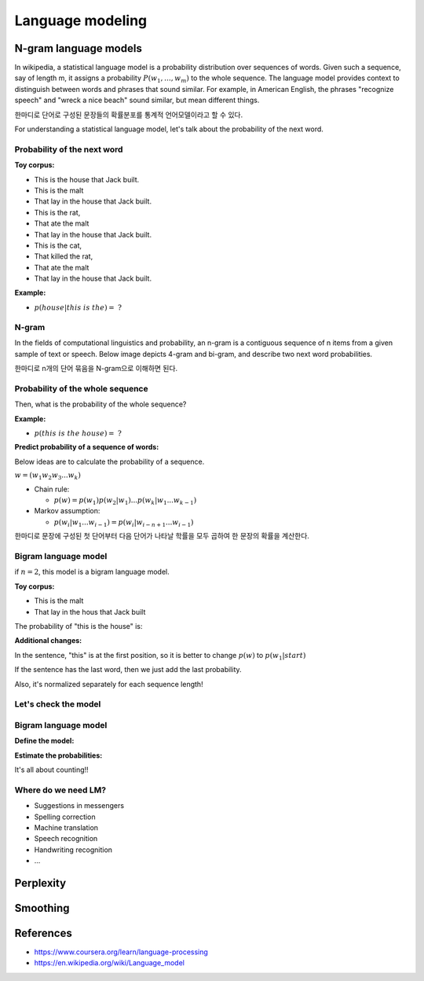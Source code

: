 Language modeling
==================

=======================
N-gram language models
=======================

In wikipedia, a statistical language model is a probability distribution over sequences of words. Given such a sequence, say of length m, it assigns a probability :math:`\displaystyle P(w_{1},\ldots ,w_{m})` to the whole sequence. The language model provides context to distinguish between words and phrases that sound similar. For example, in American English, the phrases "recognize speech" and "wreck a nice beach" sound similar, but mean different things.

한마디로 단어로 구성된 문장들의 확률분포를 통계적 언어모델이라고 할 수 있다.

For understanding a statistical language model, let's talk about the probability of the next word.


Probability of the next word
*****************************

**Toy corpus:**

* This is the house that Jack built.
* This is the malt
* That lay in the house that Jack built.
* This is the rat,
* That ate the malt
* That lay in the house that Jack built.
* This is the cat,
* That killed the rat,
* That ate the malt
* That lay in the house that Jack built.


**Example:**

* :math:`p(house|this\ is\ the) =\ ?`


N-gram
********

In the fields of computational linguistics and probability, an n-gram is a contiguous sequence of n items from a given sample of text or speech. Below image depicts 4-gram and bi-gram, and describe two next word probabilities.

한마디로 n개의 단어 묶음을 N-gram으로 이해하면 된다.

.. figure:: img/lm/n-gram.png
  :align: center
  :scale: 60%


Probability of the whole sequence
**********************************

Then, what is the probability of the whole sequence?

**Example:**

* :math:`p(this\ is\ the\ house) =\ ?`


**Predict probability of a sequence of words:**

Below ideas are to calculate the probability of a sequence.

:math:`w = (w_1 w_2 w_3 ... w_k)`

* Chain rule:

  * :math:`p(w) = p(w_1)p(w_2 | w_1) ... p(w_k | w_1 ... w_{k-1})`

* Markov assumption:

  * :math:`p(w_i | w_1 ... w_{i-1}) = p(w_i | w_{i-n+1} ... w_{i-1})`

한마디로 문장에 구성된 첫 단어부터 다음 단어가 나타날 학률을 모두 곱하여 한 문장의 확률을 계산한다.


Bigram language model
**********************

if :math:`n = 2`, this model is a bigram language model.

.. rst-class:: centered

  :math:`p(w) = p(w_1)p(w_2 | w_1) ... p(w_k | w_{k-1})`


**Toy corpus:**

* This is the malt
* That lay in the hous that Jack built

The probability of "this is the house" is:

.. rst-class:: centered

  :math:`\begin{split} p(this\ is\ the\ house) &= p(this) p(is|this) p(the|is) p(house|the) \\ &= \frac{1}{12} \cdot 1 \cdot 1 \cdot \frac{1}{2} \end{split}`


**Additional changes:**

In the sentence, "this" is at the first position, so it is better to change :math:`p(w)` to :math:`p(w_1 | start)`

.. rst-class:: centered
  
  :math:`p(w) = p(w_1 | start)p(w_2 | w_1) ... p(w_k | w_{k-1})`

  :math:`\begin{split} p(this\ is\ the\ house) &= p(this) p(is|this) p(the|is) p(house|the) \\ &= \frac{1}{2} \cdot 1 \cdot 1 \cdot \frac{1}{2} \end{split}`


If the sentence has the last word, then we just add the last probability.

.. rst-class:: centered
  
  :math:`p(w) = p(w_1)p(w_2 | w_1) ... p(w_k | w_{k-1}) p(end | w_k)`


Also, it's normalized separately for each sequence length!

.. rst-class:: centered

  :math:`p(this) + p(that) = 1.0`

  :math:`p(this\ this) + p(this\ is) + \cdots + p(built\ built) = 1.0`


Let's check the model
**********************

.. rst-class:: centered

  :math:`p(cat\ dog\ cat) = p(cat | \_) p(dog | cat) p(cat | dog) p(\_ | cat)`


.. figure:: img/lm/bi_gram_model_checking.png
  :align: center
  :scale: 70%


Bigram language model
**********************

**Define the model:**

.. rst-class:: centered

  :math:`p(w) = \prod_{i=1}^{k+1} p(w_i | w_{i-1})`
  

**Estimate the probabilities:**

.. rst-class:: centered

  :math:`p(w_i | w_{i-1}) = \frac{c(w_{i-1} w_i)}{\sum_{w_i} c(w_{i-1} w_i)} = \frac{c(w_{i-1} w_i)}{c(w_{i-1})}`


It's all about counting!!


Where do we need LM?
***********************

* Suggestions in messengers
* Spelling correction
* Machine translation
* Speech recognition
* Handwriting recognition
* ...


===========
Perplexity
===========


===========
Smoothing
===========



===========
References
===========

* https://www.coursera.org/learn/language-processing
* https://en.wikipedia.org/wiki/Language_model